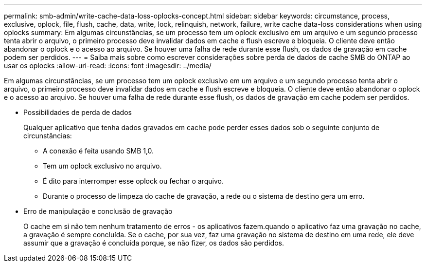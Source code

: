 ---
permalink: smb-admin/write-cache-data-loss-oplocks-concept.html 
sidebar: sidebar 
keywords: circumstance, process, exclusive, oplock, file, flush, cache, data, write, lock, relinquish, network, failure, write cache data-loss considerations when using oplocks 
summary: Em algumas circunstâncias, se um processo tem um oplock exclusivo em um arquivo e um segundo processo tenta abrir o arquivo, o primeiro processo deve invalidar dados em cache e flush escreve e bloqueia. O cliente deve então abandonar o oplock e o acesso ao arquivo. Se houver uma falha de rede durante esse flush, os dados de gravação em cache podem ser perdidos. 
---
= Saiba mais sobre como escrever considerações sobre perda de dados de cache SMB do ONTAP ao usar os oplocks
:allow-uri-read: 
:icons: font
:imagesdir: ../media/


[role="lead"]
Em algumas circunstâncias, se um processo tem um oplock exclusivo em um arquivo e um segundo processo tenta abrir o arquivo, o primeiro processo deve invalidar dados em cache e flush escreve e bloqueia. O cliente deve então abandonar o oplock e o acesso ao arquivo. Se houver uma falha de rede durante esse flush, os dados de gravação em cache podem ser perdidos.

* Possibilidades de perda de dados
+
Qualquer aplicativo que tenha dados gravados em cache pode perder esses dados sob o seguinte conjunto de circunstâncias:

+
** A conexão é feita usando SMB 1,0.
** Tem um oplock exclusivo no arquivo.
** É dito para interromper esse oplock ou fechar o arquivo.
** Durante o processo de limpeza do cache de gravação, a rede ou o sistema de destino gera um erro.


* Erro de manipulação e conclusão de gravação
+
O cache em si não tem nenhum tratamento de erros - os aplicativos fazem.quando o aplicativo faz uma gravação no cache, a gravação é sempre concluída. Se o cache, por sua vez, faz uma gravação no sistema de destino em uma rede, ele deve assumir que a gravação é concluída porque, se não fizer, os dados são perdidos.


